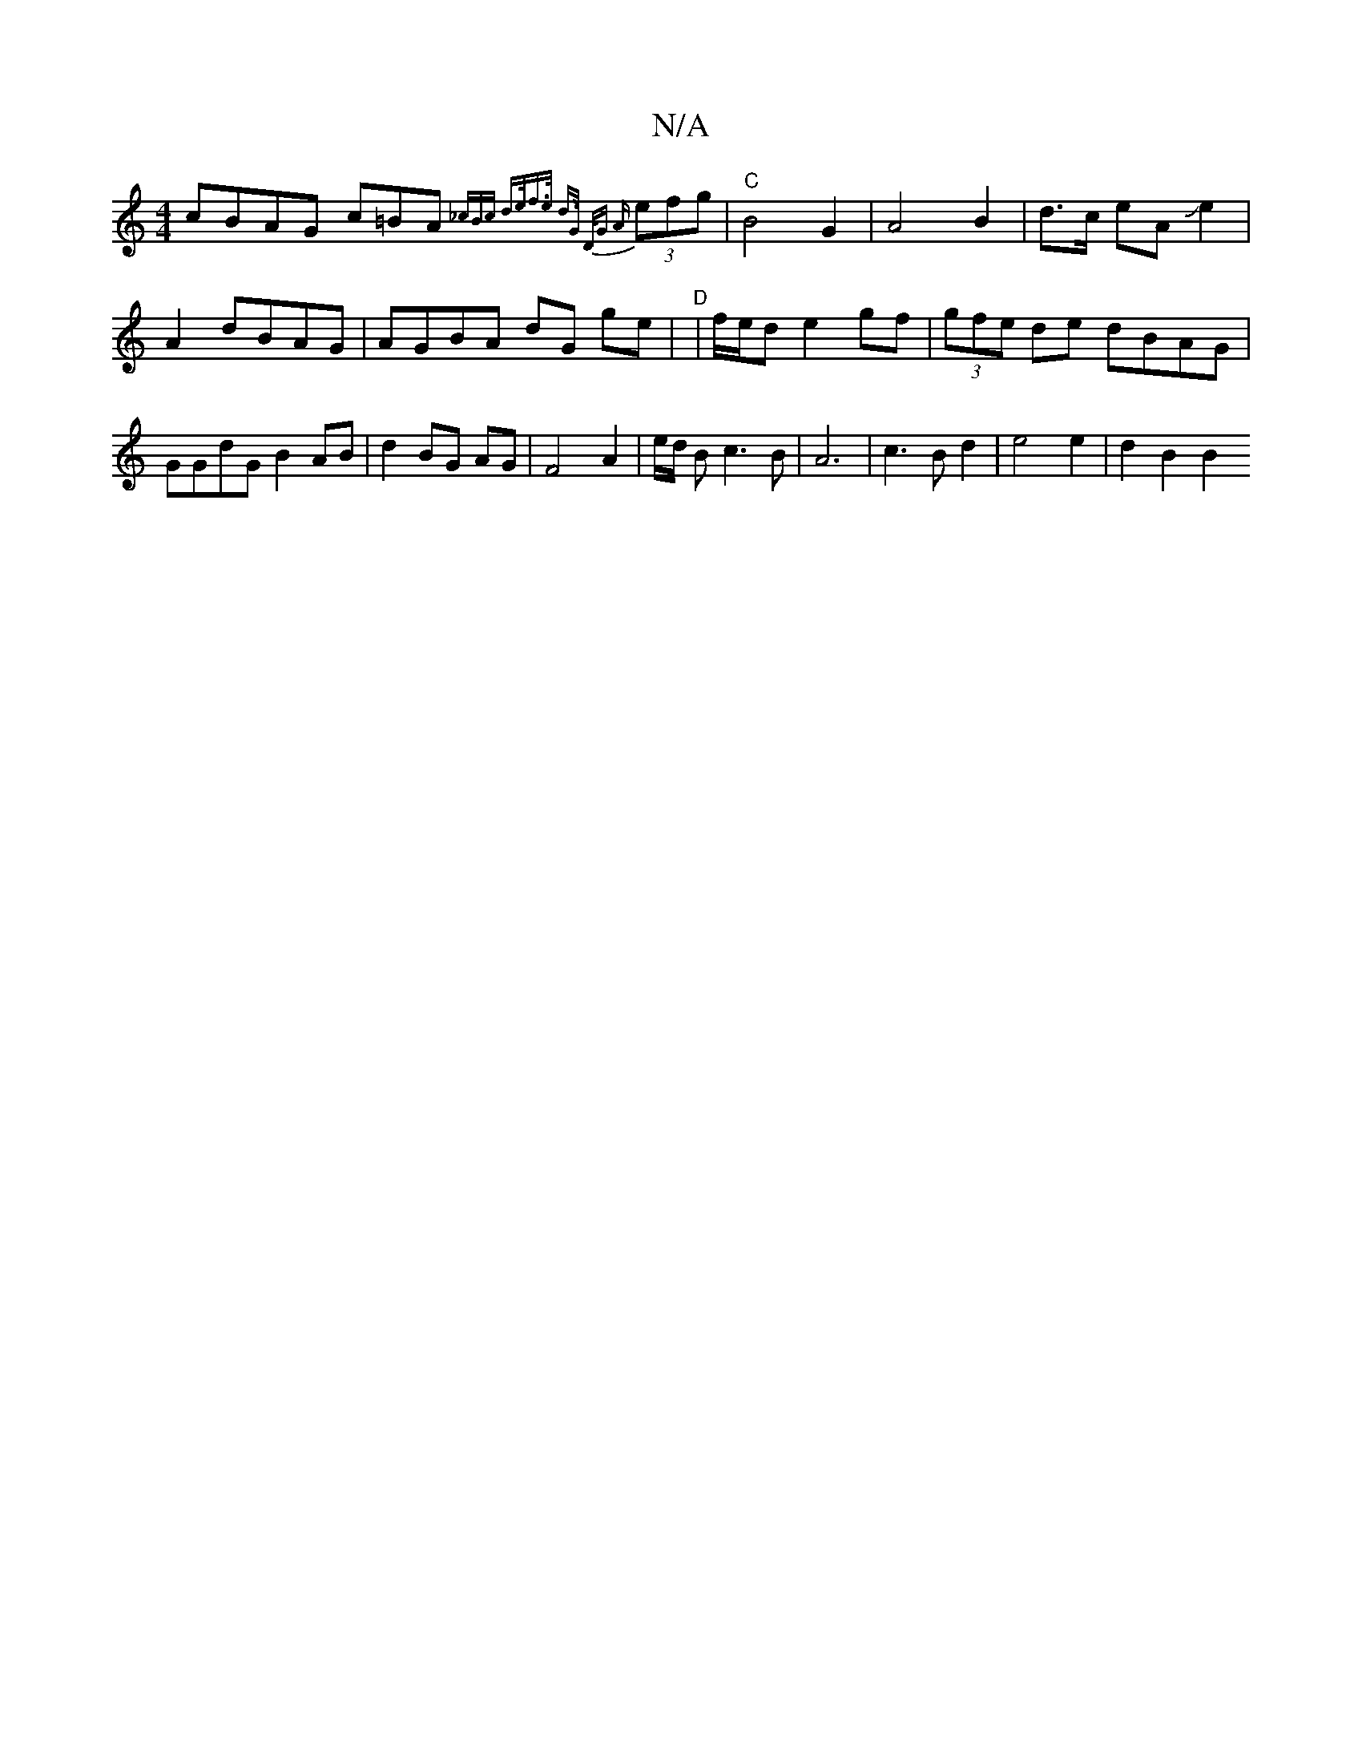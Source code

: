 X:1
T:N/A
M:4/4
R:N/A
K:Cmajor
 cBAG c=BA{_cBc | d>ef>e d>G D<G | {/A}(3efg |"C" B4-G2 |A4 B2|d3/2c/2 eAJe2|A2dBAG|AGBA dG ge|"D"|f/e/d e2 gf | (3gfe de dBAG | GGdG B2 AB| d2 BG AG | F4 A2 | e/2d/2 B c3 B | A6 | c3B d2|e4e2|d2B2 B2